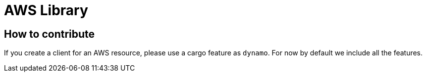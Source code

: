 = AWS Library

== How to contribute

If you create a client for an AWS resource, please use a cargo feature as `dynamo`.
For now by default we include all the features.
